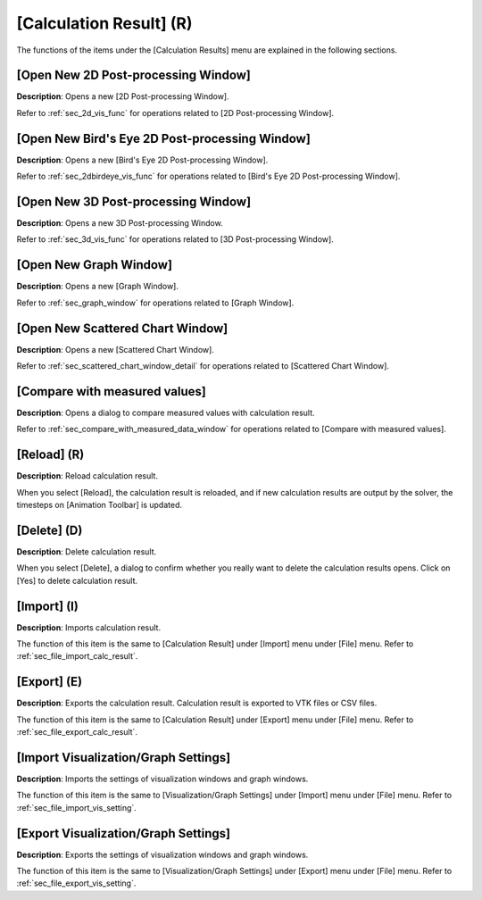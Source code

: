 [Calculation Result] (R)
=========================

The functions of the items under the [Calculation Results] menu are
explained in the following sections.

[Open New 2D Post-processing Window]
---------------------------------------

**Description**: Opens a new [2D Post-processing Window].

Refer to :ref:`sec_2d_vis_func` for operations related to [2D Post-processing
Window].

[Open New Bird's Eye 2D Post-processing Window]
----------------------------------------------------

**Description**: Opens a new [Bird's Eye 2D Post-processing Window].

Refer to :ref:`sec_2dbirdeye_vis_func` for operations related to [Bird's Eye 2D
Post-processing Window].

[Open New 3D Post-processing Window]
----------------------------------------

**Description**: Opens a new 3D Post-processing Window.

Refer to :ref:`sec_3d_vis_func` for operations related to [3D Post-processing
Window].

[Open New Graph Window]
--------------------------

**Description**: Opens a new [Graph Window].

Refer to :ref:`sec_graph_window` for operations related to [Graph Window].

[Open New Scattered Chart Window]
------------------------------------

**Description**: Opens a new [Scattered Chart Window].

Refer to :ref:`sec_scattered_chart_window_detail` for operations related to
[Scattered Chart Window].

[Compare with measured values]
--------------------------------

**Description**: Opens a dialog to compare measured values with calculation
result.

Refer to :ref:`sec_compare_with_measured_data_window` for operations related to [Compare with measured
values].

[Reload] (R)
--------------

**Description**: Reload calculation result.

When you select [Reload], the calculation result is reloaded, and if new
calculation results are output by the solver, the timesteps on
[Animation Toolbar] is updated.

[Delete] (D)
---------------

**Description**: Delete calculation result.

When you select [Delete], a dialog to confirm whether you really want to
delete the calculation results opens. Click on [Yes] to delete
calculation result.

[Import] (I)
--------------

**Description**: Imports calculation result.

The function of this item is the same to [Calculation Result] under
[Import] menu under [File] menu. Refer to :ref:`sec_file_import_calc_result`.

[Export] (E)
---------------

**Description**: Exports the calculation result. Calculation result is
exported to VTK files or CSV files.

The function of this item is the same to [Calculation Result] under
[Export] menu under [File] menu. Refer to :ref:`sec_file_export_calc_result`.

[Import Visualization/Graph Settings]
----------------------------------------

**Description**: Imports the settings of visualization windows and graph
windows.

The function of this item is the same to [Visualization/Graph Settings]
under [Import] menu under [File] menu. Refer to :ref:`sec_file_import_vis_setting`.

[Export Visualization/Graph Settings]
---------------------------------------

**Description**: Exports the settings of visualization windows and graph
windows.

The function of this item is the same to [Visualization/Graph Settings]
under [Export] menu under [File] menu. Refer to :ref:`sec_file_export_vis_setting`.
